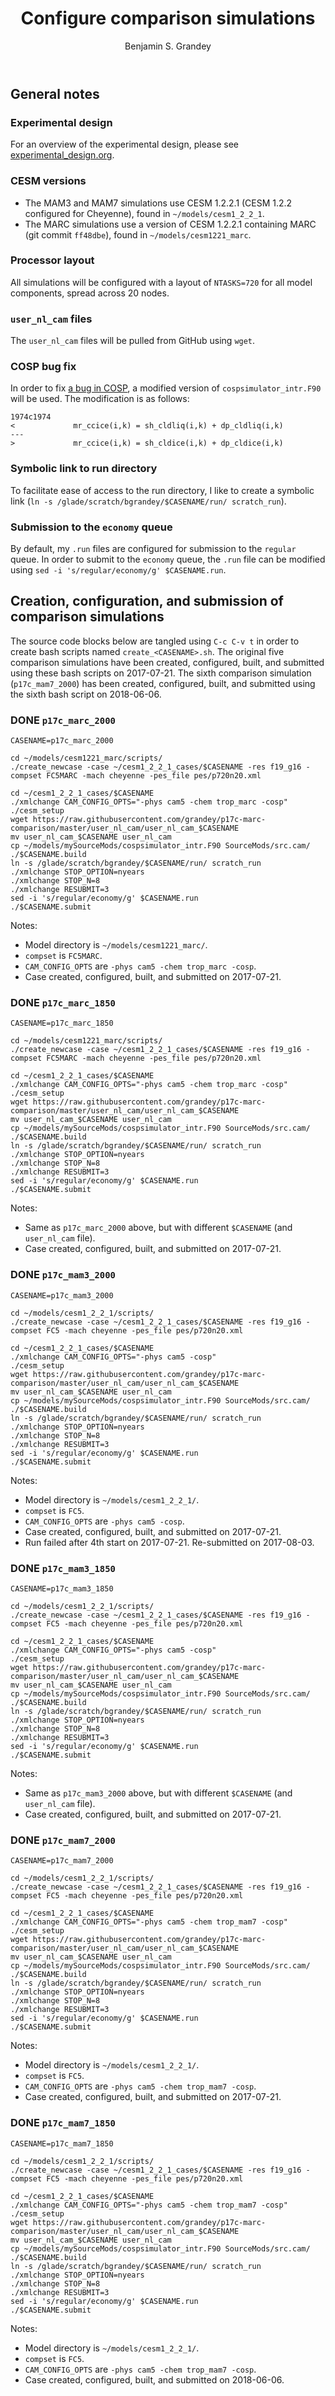 #+TITLE: Configure comparison simulations
#+AUTHOR: Benjamin S. Grandey
#+OPTIONS: ^:nil

** General notes

*** Experimental design
For an overview of the experimental design, please see [[https://github.com/grandey/p17c-marc-comparison/blob/master/experimental_design.org][experimental_design.org]].

*** CESM versions
- The MAM3 and MAM7 simulations use CESM 1.2.2.1 (CESM 1.2.2 configured for Cheyenne), found in =~/models/cesm1_2_2_1=.
- The MARC simulations use a version of CESM 1.2.2.1 containing MARC (git commit =ff48dbe=), found in =~/models/cesm1221_marc=.

*** Processor layout
All simulations will be configured with a layout of =NTASKS=720= for all model components, spread across 20 nodes.

*** =user_nl_cam= files
The =user_nl_cam= files will be pulled from GitHub using =wget=.

*** COSP bug fix
In order to fix [[https://bb.cgd.ucar.edu/bug-cosp-simulator][a bug in COSP]], a modified version of =cospsimulator_intr.F90= will be used. The modification is as follows:

#+BEGIN_SRC 
1974c1974
<             mr_ccice(i,k) = sh_cldliq(i,k) + dp_cldliq(i,k)
---
>             mr_ccice(i,k) = sh_cldice(i,k) + dp_cldice(i,k)
#+END_SRC

*** Symbolic link to run directory
To facilitate ease of access to the run directory, I like to create a symbolic link (=ln -s /glade/scratch/bgrandey/$CASENAME/run/ scratch_run=).

*** Submission to the =economy= queue
By default, my =.run= files are configured for submission to the =regular= queue. In order to submit to the =economy= queue, the =.run= file can be modified using =sed -i 's/regular/economy/g' $CASENAME.run=.

** Creation, configuration, and submission of comparison simulations

The source code blocks below are tangled using =C-c C-v t= in order to create bash scripts named =create_<CASENAME>.sh=.
The original five comparison simulations have been created, configured, built, and submitted using these bash scripts on 2017-07-21.
The sixth comparison simulation (=p17c_mam7_2000=) has been created, configured, built, and submitted using the sixth bash script on 2018-06-06.

*** DONE =p17c_marc_2000=
CLOSED: [2017-07-21 Fri 14:38]

#+BEGIN_SRC :tangle yes :tangle create_p17c_marc_2000.sh :shebang #!/bin/bash
CASENAME=p17c_marc_2000

cd ~/models/cesm1221_marc/scripts/
./create_newcase -case ~/cesm1_2_2_1_cases/$CASENAME -res f19_g16 -compset FC5MARC -mach cheyenne -pes_file pes/p720n20.xml

cd ~/cesm1_2_2_1_cases/$CASENAME
./xmlchange CAM_CONFIG_OPTS="-phys cam5 -chem trop_marc -cosp"
./cesm_setup
wget https://raw.githubusercontent.com/grandey/p17c-marc-comparison/master/user_nl_cam/user_nl_cam_$CASENAME
mv user_nl_cam_$CASENAME user_nl_cam
cp ~/models/mySourceMods/cospsimulator_intr.F90 SourceMods/src.cam/
./$CASENAME.build
ln -s /glade/scratch/bgrandey/$CASENAME/run/ scratch_run
./xmlchange STOP_OPTION=nyears
./xmlchange STOP_N=8
./xmlchange RESUBMIT=3
sed -i 's/regular/economy/g' $CASENAME.run
./$CASENAME.submit
#+END_SRC

Notes:
- Model directory is =~/models/cesm1221_marc/=.
- =compset= is =FC5MARC=.
- =CAM_CONFIG_OPTS= are =-phys cam5 -chem trop_marc -cosp=.
- Case created, configured, built, and submitted on 2017-07-21.

*** DONE =p17c_marc_1850=
CLOSED: [2017-07-21 Fri 14:39]

#+BEGIN_SRC :tangle yes :tangle create_p17c_marc_1850.sh :shebang #!/bin/bash
CASENAME=p17c_marc_1850

cd ~/models/cesm1221_marc/scripts/
./create_newcase -case ~/cesm1_2_2_1_cases/$CASENAME -res f19_g16 -compset FC5MARC -mach cheyenne -pes_file pes/p720n20.xml

cd ~/cesm1_2_2_1_cases/$CASENAME
./xmlchange CAM_CONFIG_OPTS="-phys cam5 -chem trop_marc -cosp"
./cesm_setup
wget https://raw.githubusercontent.com/grandey/p17c-marc-comparison/master/user_nl_cam/user_nl_cam_$CASENAME
mv user_nl_cam_$CASENAME user_nl_cam
cp ~/models/mySourceMods/cospsimulator_intr.F90 SourceMods/src.cam/
./$CASENAME.build
ln -s /glade/scratch/bgrandey/$CASENAME/run/ scratch_run
./xmlchange STOP_OPTION=nyears
./xmlchange STOP_N=8
./xmlchange RESUBMIT=3
sed -i 's/regular/economy/g' $CASENAME.run
./$CASENAME.submit
#+END_SRC

Notes:
- Same as =p17c_marc_2000= above, but with different =$CASENAME= (and =user_nl_cam= file).
- Case created, configured, built, and submitted on 2017-07-21.

*** DONE =p17c_mam3_2000=
CLOSED: [2017-07-21 Fri 14:40]

#+BEGIN_SRC :tangle yes :tangle create_p17c_mam3_2000.sh :shebang #!/bin/bash
CASENAME=p17c_mam3_2000

cd ~/models/cesm1_2_2_1/scripts/
./create_newcase -case ~/cesm1_2_2_1_cases/$CASENAME -res f19_g16 -compset FC5 -mach cheyenne -pes_file pes/p720n20.xml

cd ~/cesm1_2_2_1_cases/$CASENAME
./xmlchange CAM_CONFIG_OPTS="-phys cam5 -cosp"
./cesm_setup
wget https://raw.githubusercontent.com/grandey/p17c-marc-comparison/master/user_nl_cam/user_nl_cam_$CASENAME
mv user_nl_cam_$CASENAME user_nl_cam
cp ~/models/mySourceMods/cospsimulator_intr.F90 SourceMods/src.cam/
./$CASENAME.build
ln -s /glade/scratch/bgrandey/$CASENAME/run/ scratch_run
./xmlchange STOP_OPTION=nyears
./xmlchange STOP_N=8
./xmlchange RESUBMIT=3
sed -i 's/regular/economy/g' $CASENAME.run
./$CASENAME.submit
#+END_SRC

Notes:
- Model directory is =~/models/cesm1_2_2_1/=.
- =compset= is =FC5=.
- =CAM_CONFIG_OPTS= are =-phys cam5 -cosp=.
- Case created, configured, built, and submitted on 2017-07-21.
- Run failed after 4th start on 2017-07-21. Re-submitted on 2017-08-03.

*** DONE =p17c_mam3_1850=
CLOSED: [2017-07-21 Fri 14:41]

#+BEGIN_SRC :tangle yes :tangle create_p17c_mam3_1850.sh :shebang #!/bin/bash
CASENAME=p17c_mam3_1850

cd ~/models/cesm1_2_2_1/scripts/
./create_newcase -case ~/cesm1_2_2_1_cases/$CASENAME -res f19_g16 -compset FC5 -mach cheyenne -pes_file pes/p720n20.xml

cd ~/cesm1_2_2_1_cases/$CASENAME
./xmlchange CAM_CONFIG_OPTS="-phys cam5 -cosp"
./cesm_setup
wget https://raw.githubusercontent.com/grandey/p17c-marc-comparison/master/user_nl_cam/user_nl_cam_$CASENAME
mv user_nl_cam_$CASENAME user_nl_cam
cp ~/models/mySourceMods/cospsimulator_intr.F90 SourceMods/src.cam/
./$CASENAME.build
ln -s /glade/scratch/bgrandey/$CASENAME/run/ scratch_run
./xmlchange STOP_OPTION=nyears
./xmlchange STOP_N=8
./xmlchange RESUBMIT=3
sed -i 's/regular/economy/g' $CASENAME.run
./$CASENAME.submit
#+END_SRC

Notes:
- Same as =p17c_mam3_2000= above, but with different =$CASENAME= (and =user_nl_cam= file).
- Case created, configured, built, and submitted on 2017-07-21.

*** DONE =p17c_mam7_2000=
CLOSED: [2017-07-21 Fri 14:42]

#+BEGIN_SRC :tangle yes :tangle create_p17c_mam7_2000.sh :shebang #!/bin/bash
CASENAME=p17c_mam7_2000

cd ~/models/cesm1_2_2_1/scripts/
./create_newcase -case ~/cesm1_2_2_1_cases/$CASENAME -res f19_g16 -compset FC5 -mach cheyenne -pes_file pes/p720n20.xml

cd ~/cesm1_2_2_1_cases/$CASENAME
./xmlchange CAM_CONFIG_OPTS="-phys cam5 -chem trop_mam7 -cosp"
./cesm_setup
wget https://raw.githubusercontent.com/grandey/p17c-marc-comparison/master/user_nl_cam/user_nl_cam_$CASENAME
mv user_nl_cam_$CASENAME user_nl_cam
cp ~/models/mySourceMods/cospsimulator_intr.F90 SourceMods/src.cam/
./$CASENAME.build
ln -s /glade/scratch/bgrandey/$CASENAME/run/ scratch_run
./xmlchange STOP_OPTION=nyears
./xmlchange STOP_N=8
./xmlchange RESUBMIT=3
sed -i 's/regular/economy/g' $CASENAME.run
./$CASENAME.submit
#+END_SRC

Notes:
- Model directory is =~/models/cesm1_2_2_1/=.
- =compset= is =FC5=.
- =CAM_CONFIG_OPTS= are =-phys cam5 -chem trop_mam7 -cosp=.
- Case created, configured, built, and submitted on 2017-07-21.

*** DONE =p17c_mam7_1850=
CLOSED: [2018-06-06 Wed 17:54]

#+BEGIN_SRC :tangle yes :tangle create_p17c_mam7_1850.sh :shebang #!/bin/bash
CASENAME=p17c_mam7_1850

cd ~/models/cesm1_2_2_1/scripts/
./create_newcase -case ~/cesm1_2_2_1_cases/$CASENAME -res f19_g16 -compset FC5 -mach cheyenne -pes_file pes/p720n20.xml

cd ~/cesm1_2_2_1_cases/$CASENAME
./xmlchange CAM_CONFIG_OPTS="-phys cam5 -chem trop_mam7 -cosp"
./cesm_setup
wget https://raw.githubusercontent.com/grandey/p17c-marc-comparison/master/user_nl_cam/user_nl_cam_$CASENAME
mv user_nl_cam_$CASENAME user_nl_cam
cp ~/models/mySourceMods/cospsimulator_intr.F90 SourceMods/src.cam/
./$CASENAME.build
ln -s /glade/scratch/bgrandey/$CASENAME/run/ scratch_run
./xmlchange STOP_OPTION=nyears
./xmlchange STOP_N=8
./xmlchange RESUBMIT=3
sed -i 's/regular/economy/g' $CASENAME.run
./$CASENAME.submit
#+END_SRC

Notes:
- Model directory is =~/models/cesm1_2_2_1/=.
- =compset= is =FC5=.
- =CAM_CONFIG_OPTS= are =-phys cam5 -chem trop_mam7 -cosp=.
- Case created, configured, built, and submitted on 2018-06-06.
